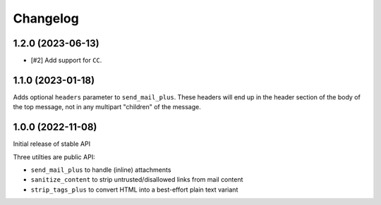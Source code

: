 =========
Changelog
=========

1.2.0 (2023-06-13)
==================

* [#2] Add support for ``CC``.

1.1.0 (2023-01-18)
==================

Adds optional ``headers`` parameter to ``send_mail_plus``. These headers will
end up in the header section of the body of the top message, not in any
multipart "children" of the message.

1.0.0 (2022-11-08)
==================

Initial release of stable API

Three utilties are public API:

* ``send_mail_plus`` to handle (inline) attachments
* ``sanitize_content`` to strip untrusted/disallowed links from mail content
* ``strip_tags_plus`` to convert HTML into a best-effort plain text variant
